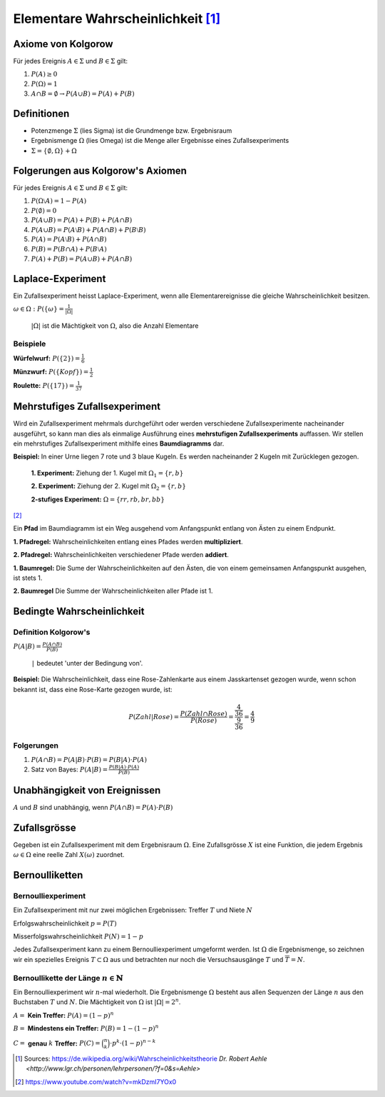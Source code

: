 Elementare Wahrscheinlichkeit [#]_
==================================

Axiome von Kolgorow
-------------------

Für jedes Ereignis :math:`A \in \Sigma` und
:math:`B \in \Sigma` gilt:

#. :math:`P(A) \geq 0`

#. :math:`P(\Omega) = 1`

#. :math:`A \cap B = \emptyset \to P(A \cup B) = P(A) + P(B)`

Definitionen
------------

* Potenzmenge :math:`\Sigma` (lies Sigma) ist die Grundmenge bzw. Ergebnisraum

* Ergebnismenge :math:`\Omega` (lies Omega) ist die Menge
  aller Ergebnisse eines Zufallsexperiments

* :math:`\Sigma = \{\emptyset, \Omega\} + \Omega`

Folgerungen aus Kolgorow's Axiomen
----------------------------------

Für jedes Ereignis :math:`A \in \Sigma` und
:math:`B \in \Sigma` gilt:

#. :math:`P(\Omega \setminus A) = 1 - P(A)`

#. :math:`P(\emptyset) = 0`

#. :math:`P(A \cup B) = P(A) + P(B) + P(A \cap B)`

#. :math:`P(A \cup B) = P(A \setminus B) + P(A \cap B) + P(B \setminus B)`

#. :math:`P(A) = P(A \setminus B) + P(A \cap B)`

#. :math:`P(B) = P(B \cap A) + P(B \setminus A)`

#. :math:`P(A) + P(B) = P(A \cup B) + P(A \cap B)`

Laplace-Experiment
------------------

Ein Zufallsexperiment heisst Laplace-Experiment,
wenn alle Elementarereignisse die gleiche Wahrscheinlichkeit besitzen.

:math:`\displaystyle \omega \in \Omega: P(\{\omega\} = \frac{1}{|\Omega|}`

    :math:`|\Omega|` ist die Mächtigkeit von :math:`\Omega`,
    also die Anzahl Elementare

Beispiele
^^^^^^^^^

**Würfelwurf:** :math:`P(\{2\}) = \frac{1}{6}`

**Münzwurf:** :math:`P(\{Kopf\}) = \frac{1}{2}`

**Roulette:** :math:`P(\{17\}) = \frac{1}{37}`

Mehrstufiges Zufallsexperiment
------------------------------

Wird ein Zufallsexperiment mehrmals durchgeführt oder
werden verschiedene Zufallsexperimente nacheinander
ausgeführt, so kann man dies als einmalige Ausführung
eines **mehrstufigen Zufallsexperiments** auffassen. Wir
stellen ein mehrstufiges Zufallsexperiment mithilfe
eines **Baumdiagramms** dar.

**Beispiel:** In einer Urne liegen 7 rote und 3 blaue
Kugeln. Es werden nacheinander 2 Kugeln mit Zurücklegen
gezogen.

    **1. Experiment:** Ziehung der 1. Kugel mit :math:`\Omega_1 = \{r, b\}`

    **2. Experiment:** Ziehung der 2. Kugel mit :math:`\Omega_2 = \{r, b\}`

    **2-stufiges Experiment:** :math:`\Omega = \{rr, rb, br, bb\}`

.. image:: ../static/probability/tree.png

[#]_

Ein **Pfad** im Baumdiagramm ist ein Weg ausgehend
vom Anfangspunkt entlang von Ästen zu einem Endpunkt.

**1. Pfadregel:** Wahrscheinlichkeiten entlang eines
Pfades werden **multipliziert**.

**2. Pfadregel:** Wahrscheinlichkeiten verschiedener
Pfade werden **addiert**.

**1. Baumregel:** Die Sume der Wahrscheinlichkeiten
auf den Ästen, die von einem gemeinsamen Anfangspunkt
ausgehen, ist stets 1.

**2. Baumregel** Die Summe der Wahrscheinlichkeiten
aller Pfade ist 1.

Bedingte Wahrscheinlichkeit
---------------------------

Definition Kolgorow's
^^^^^^^^^^^^^^^^^^^^^

:math:`\displaystyle P(A|B) = \frac{P(A \cap B)}{P(B)}`

    ``|`` bedeutet 'unter der Bedingung von'.

.. image:: ../static/probability/cond_prob.png
    :width: 50%

**Beispiel:** Die Wahrscheinlichkeit, dass eine Rose-Zahlenkarte
aus einem Jasskartenset gezogen wurde, wenn schon bekannt ist,
dass eine Rose-Karte gezogen wurde, ist:

.. math::
    P(Zahl|Rose) = \frac{P(Zahl \cap Rose)}{P(Rose)} = \frac{\frac{4}{36}}{\frac{9}{36}} = \frac{4}{9}

Folgerungen
^^^^^^^^^^^

#. :math:`P(A \cap B) = P(A|B) \cdot P(B) = P(B|A) \cdot P(A)`

#. Satz von Bayes: :math:`\displaystyle P(A|B)= \frac{P(B|A) \cdot P(A)}{P(B)}`


Unabhängigkeit von Ereignissen
------------------------------

:math:`A` und :math:`B` sind unabhängig, wenn :math:`P(A\cap B)=P(A)\cdot P(B)`

Zufallsgrösse
-------------

Gegeben ist ein Zufallsexperiment mit dem Ergebnisraum
:math:`\Omega`. Eine Zufallsgrösse :math:`X` ist eine
Funktion, die jedem Ergebnis :math:`\omega \in \Omega`
eine reelle Zahl :math:`X(\omega)` zuordnet.

Bernoulliketten
---------------

Bernoulliexperiment
^^^^^^^^^^^^^^^^^^^

Ein Zufallsexperiment mit nur zwei
möglichen Ergebnissen: Treffer :math:`T` und Niete :math:`N`

Erfolgswahrscheinlichkeit :math:`p = P(T)`

Misserfolgswahrscheinlichkeit :math:`P(N) = 1-p`

Jedes Zufallsexperiment kann zu einem Bernoulliexperiment
umgeformt werden. Ist :math:`\Omega` die Ergebnismenge, so
zeichnen wir ein spezielles Ereignis :math:`T \subset \Omega`
aus und betrachten nur noch die Versuchsausgänge :math:`T`
und :math:`\overline{T}=N`.

Bernoullikette der Länge :math:`n \in \mathbb{N}`
^^^^^^^^^^^^^^^^^^^^^^^^^^^^^^^^^^^^^^^^^^^^^^^^^

Ein Bernoulliexperiment wir :math:`n`-mal wiederholt.
Die Ergebnismenge :math:`\Omega` besteht aus allen
Sequenzen der Länge :math:`n` aus den Buchstaben
:math:`T` und :math:`N`. Die Mächtigkeit von
:math:`\Omega` ist :math:`|\Omega| = 2^n`.

:math:`A =` **Kein Treffer:** :math:`P(A) = (1-p)^n`

:math:`B =` **Mindestens ein Treffer:** :math:`P(B) = 1-(1-p)^n`

:math:`C =` **genau** :math:`k` **Treffer:** :math:`P(C)=\binom{n}{k}\cdot p^k\cdot (1-p)^{n-k}`

.. [#] Sources:
       https://de.wikipedia.org/wiki/Wahrscheinlichkeitstheorie
       `Dr. Robert Aehle <http://www.lgr.ch/personen/lehrpersonen/?f=0&s=Aehle>`

.. [#] https://www.youtube.com/watch?v=mkDzmI7YOx0
